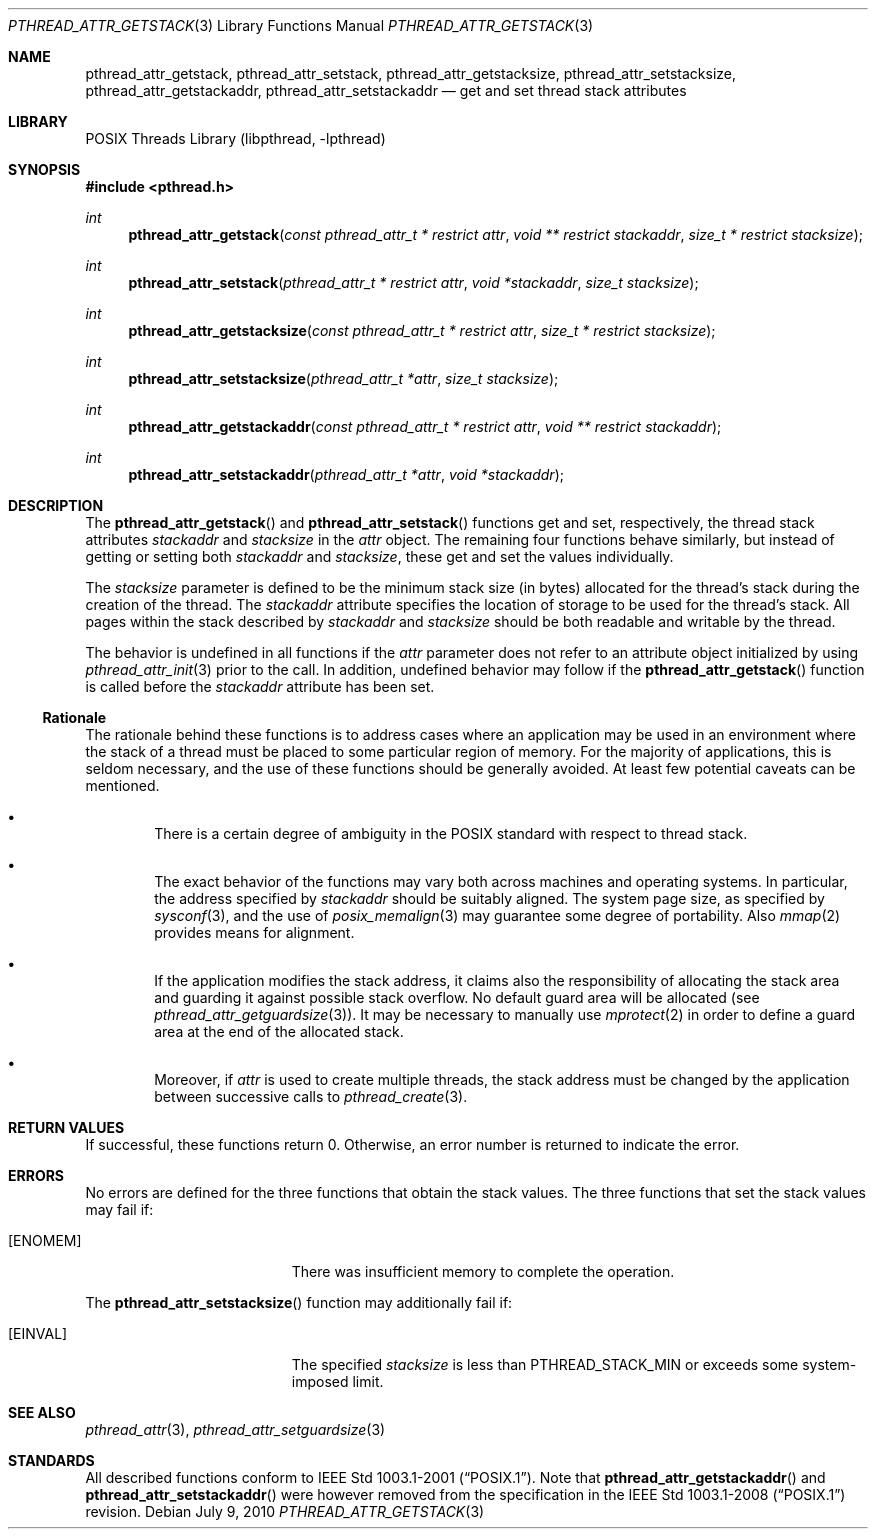 .\"	$NetBSD: pthread_attr_getstack.3,v 1.7 2017/10/22 16:37:24 abhinav Exp $
.\"
.\" Copyright (c) 2010 Jukka Ruohonen <jruohonen@iki.fi>
.\" All rights reserved.
.\"
.\" Redistribution and use in source and binary forms, with or without
.\" modification, are permitted provided that the following conditions
.\" are met:
.\"
.\" 1. Redistributions of source code must retain the above copyright
.\"    notice, this list of conditions and the following disclaimer.
.\" 2. Redistributions in binary form must reproduce the above copyright
.\"    notice, this list of conditions and the following disclaimer in the
.\"    documentation and/or other materials provided with the distribution.
.\"
.\" THIS SOFTWARE IS PROVIDED BY THE NETBSD FOUNDATION, INC. AND CONTRIBUTORS
.\" ``AS IS'' AND ANY EXPRESS OR IMPLIED WARRANTIES, INCLUDING, BUT NOT LIMITED
.\" TO, THE IMPLIED WARRANTIES OF MERCHANTABILITY AND FITNESS FOR A PARTICULAR
.\" PURPOSE ARE DISCLAIMED.  IN NO EVENT SHALL THE FOUNDATION OR CONTRIBUTORS
.\" BE LIABLE FOR ANY DIRECT, INDIRECT, INCIDENTAL, SPECIAL, EXEMPLARY, OR
.\" CONSEQUENTIAL DAMAGES (INCLUDING, BUT NOT LIMITED TO, PROCUREMENT OF
.\" SUBSTITUTE GOODS OR SERVICES; LOSS OF USE, DATA, OR PROFITS; OR BUSINESS
.\" INTERRUPTION) HOWEVER CAUSED AND ON ANY THEORY OF LIABILITY, WHETHER IN
.\" CONTRACT, STRICT LIABILITY, OR TORT (INCLUDING NEGLIGENCE OR OTHERWISE)
.\" ARISING IN ANY WAY OUT OF THE USE OF THIS SOFTWARE, EVEN IF ADVISED OF THE
.\" POSSIBILITY OF SUCH DAMAGE.
.\"
.Dd July 9, 2010
.Dt PTHREAD_ATTR_GETSTACK 3
.Os
.Sh NAME
.Nm pthread_attr_getstack ,
.Nm pthread_attr_setstack ,
.Nm pthread_attr_getstacksize ,
.Nm pthread_attr_setstacksize ,
.Nm pthread_attr_getstackaddr ,
.Nm pthread_attr_setstackaddr
.Nd get and set thread stack attributes
.Sh LIBRARY
.Lb libpthread
.Sh SYNOPSIS
.In pthread.h
.Ft int
.Fn pthread_attr_getstack \
"const pthread_attr_t * restrict attr" \
"void ** restrict stackaddr" "size_t * restrict stacksize"
.Ft int
.Fn pthread_attr_setstack \
"pthread_attr_t * restrict attr" "void *stackaddr" "size_t stacksize"
.Ft int
.Fn pthread_attr_getstacksize \
"const pthread_attr_t * restrict attr" "size_t * restrict stacksize"
.Ft int
.Fn pthread_attr_setstacksize \
"pthread_attr_t *attr" "size_t stacksize"
.Ft int
.Fn pthread_attr_getstackaddr \
"const pthread_attr_t * restrict attr" "void ** restrict stackaddr"
.Ft int
.Fn pthread_attr_setstackaddr \
"pthread_attr_t *attr" "void *stackaddr"
.Sh DESCRIPTION
The
.Fn pthread_attr_getstack
and
.Fn pthread_attr_setstack
functions get and set, respectively, the thread stack attributes
.Fa stackaddr
and
.Fa stacksize
in the
.Fa attr
object.
The remaining four functions behave similarly,
but instead of getting or setting both
.Fa stackaddr
and
.Fa stacksize ,
these get and set the values individually.
.Pp
The
.Fa stacksize
parameter is defined to be the minimum stack size (in bytes)
allocated for the thread's stack during the creation of the thread.
The
.Fa stackaddr
attribute specifies the location of storage to be used for the thread's stack.
All pages within the stack described by
.Fa stackaddr
and
.Fa stacksize
should be both readable and writable by the thread.
.Pp
The behavior is undefined in all functions if the
.Fa attr
parameter does not refer to an attribute object initialized by using
.Xr pthread_attr_init 3
prior to the call.
In addition, undefined behavior may follow if the
.Fn pthread_attr_getstack
function is called before the
.Fa stackaddr
attribute has been set.
.Ss Rationale
The rationale behind these functions is to address cases where an application
may be used in an environment where the stack of a thread must be placed to
some particular region of memory.
For the majority of applications, this is seldom necessary,
and the use of these functions should be generally avoided.
At least few potential caveats can be mentioned.
.Bl -bullet -offset 2n
.It
There is a certain degree of ambiguity in the POSIX
standard with respect to thread stack.
.It
The exact behavior of the functions may vary
both across machines and operating systems.
In particular, the address specified by
.Fa stackaddr
should be suitably aligned.
The system page size, as specified by
.Xr sysconf 3 ,
and the use of
.Xr posix_memalign 3
may guarantee some degree of portability.
Also
.Xr mmap 2
provides means for alignment.
.It
If the application modifies the stack address, it claims also
the responsibility of allocating the stack area and guarding it against
possible stack overflow.
No default guard area will be allocated (see
.Xr pthread_attr_getguardsize 3 ) .
It may be necessary to manually use
.Xr mprotect 2
in order to define a guard area at the end of the allocated stack.
.It
Moreover, if
.Fa attr
is used to create multiple threads, the stack address must be changed
by the application between successive calls to
.Xr pthread_create 3 .
.El
.Sh RETURN VALUES
If successful, these functions return 0.
Otherwise, an error number is returned to indicate the error.
.Sh ERRORS
No errors are defined for the three functions that obtain the stack values.
The three functions that set the stack values may fail if:
.Bl -tag -width Er
.It Bq Er ENOMEM
There was insufficient memory to complete the operation.
.El
.Pp
The
.Fn pthread_attr_setstacksize
function may additionally fail if:
.Bl -tag -width Er
.It Bq Er EINVAL
The specified
.Fa stacksize
is less than
.Dv PTHREAD_STACK_MIN
or exceeds some system-imposed limit.
.El
.Sh SEE ALSO
.Xr pthread_attr 3 ,
.Xr pthread_attr_setguardsize 3
.Sh STANDARDS
All described functions conform to
.St -p1003.1-2001 .
Note that
.Fn pthread_attr_getstackaddr
and
.Fn pthread_attr_setstackaddr
were however removed from the specification in the
.St -p1003.1-2008
revision.
